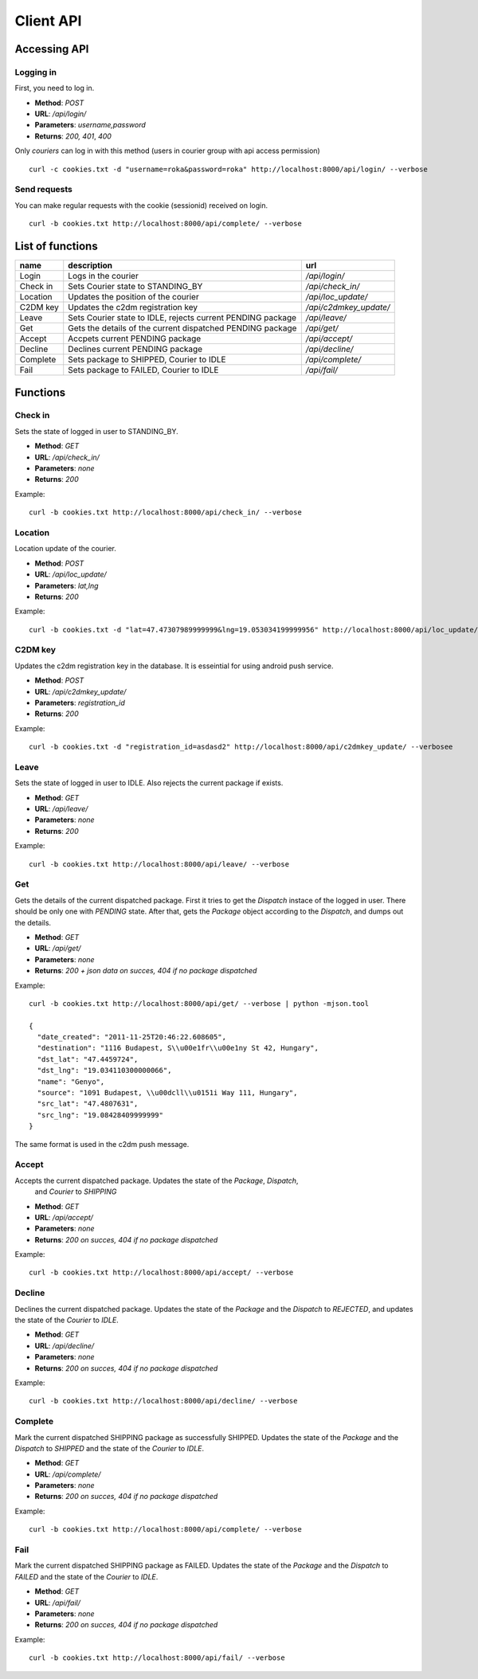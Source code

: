 ==========
Client API
==========
Accessing API
-------------

Logging in
^^^^^^^^^^
First, you need to log in.

- **Method**: `POST`
- **URL**: `/api/login/`
- **Parameters**: `username,password`
- **Returns**: `200, 401`, `400`

Only `couriers` can log in with this method (users in courier group with api access
permission)


::

  curl -c cookies.txt -d "username=roka&password=roka" http://localhost:8000/api/login/ --verbose

Send requests
^^^^^^^^^^^^^
You can make regular requests with the cookie (sessionid) received on login.

::

  curl -b cookies.txt http://localhost:8000/api/complete/ --verbose


List of functions
-----------------
======== =========================================================== ======================
name     description                                                 url
======== =========================================================== ======================
Login    Logs in the courier                                         `/api/login/`
Check in Sets Courier state to STANDING_BY                           `/api/check_in/`
Location Updates the position of the courier                         `/api/loc_update/`
C2DM key Updates the c2dm registration key                           `/api/c2dmkey_update/`
Leave    Sets Courier state to IDLE, rejects current PENDING package `/api/leave/`
Get      Gets the details of the current dispatched PENDING package  `/api/get/`
Accept   Accpets current PENDING package                             `/api/accept/`
Decline  Declines current PENDING package                            `/api/decline/`
Complete Sets package to SHIPPED, Courier to IDLE                    `/api/complete/`
Fail     Sets package to FAILED, Courier to IDLE                     `/api/fail/`
======== =========================================================== ======================

Functions
---------
Check in
^^^^^^^^

Sets the state of logged in user to STANDING_BY.

- **Method**: `GET`
- **URL**: `/api/check_in/`
- **Parameters**: `none`
- **Returns**: `200`

Example:

::

  curl -b cookies.txt http://localhost:8000/api/check_in/ --verbose

Location
^^^^^^^^

Location update of the courier.

- **Method**: `POST`
- **URL**: `/api/loc_update/`
- **Parameters**: `lat,lng`
- **Returns**: `200`

Example:

::

  curl -b cookies.txt -d "lat=47.47307989999999&lng=19.053034199999956" http://localhost:8000/api/loc_update/ --verbose

C2DM key
^^^^^^^^

Updates the c2dm registration key in the database. It is esseintial for using android
push service.

- **Method**: `POST`
- **URL**: `/api/c2dmkey_update/`
- **Parameters**: `registration_id`
- **Returns**: `200`

Example:

::

  curl -b cookies.txt -d "registration_id=asdasd2" http://localhost:8000/api/c2dmkey_update/ --verbosee

Leave
^^^^^

Sets the state of logged in user to IDLE.
Also rejects the current package if exists.

- **Method**: `GET`
- **URL**: `/api/leave/`
- **Parameters**: `none`
- **Returns**: `200`

Example:

::

  curl -b cookies.txt http://localhost:8000/api/leave/ --verbose

Get
^^^

Gets the details of the current dispatched package. First it tries to get the `Dispatch`
instace of the logged in user. There should be only one with `PENDING` state. After that,
gets the `Package` object according to the `Dispatch`,
and dumps out the details.

- **Method**: `GET`
- **URL**: `/api/get/`
- **Parameters**: `none`
- **Returns**: `200 + json data on succes, 404 if no package dispatched`

Example:

::

  curl -b cookies.txt http://localhost:8000/api/get/ --verbose | python -mjson.tool

  {
    "date_created": "2011-11-25T20:46:22.608605", 
    "destination": "1116 Budapest, S\\u00e1fr\\u00e1ny St 42, Hungary", 
    "dst_lat": "47.4459724", 
    "dst_lng": "19.034110300000066", 
    "name": "Genyo", 
    "source": "1091 Budapest, \\u00dcll\\u0151i Way 111, Hungary", 
    "src_lat": "47.4807631", 
    "src_lng": "19.08428409999999"
  }

The same format is used in the c2dm push message.

Accept
^^^^^^

Accepts the current dispatched package. Updates the state of the `Package`, `Dispatch`,
 and `Courier` to `SHIPPING`

- **Method**: `GET`
- **URL**: `/api/accept/`
- **Parameters**: `none`
- **Returns**: `200 on succes, 404 if no package dispatched`

Example:

::

  curl -b cookies.txt http://localhost:8000/api/accept/ --verbose

Decline
^^^^^^^

Declines the current dispatched package. Updates the state of the `Package` and the
`Dispatch` to `REJECTED`, and updates the state of the `Courier` to `IDLE`.

- **Method**: `GET`
- **URL**: `/api/decline/`
- **Parameters**: `none`
- **Returns**: `200 on succes, 404 if no package dispatched`

Example:

::

  curl -b cookies.txt http://localhost:8000/api/decline/ --verbose

Complete
^^^^^^^^

Mark the current dispatched SHIPPING package as successfully SHIPPED.
Updates the state of the `Package` and the `Dispatch` to `SHIPPED` and the state of the
`Courier` to `IDLE`.

- **Method**: `GET`
- **URL**: `/api/complete/`
- **Parameters**: `none`
- **Returns**: `200 on succes, 404 if no package dispatched`

Example:

::

  curl -b cookies.txt http://localhost:8000/api/complete/ --verbose


Fail
^^^^

Mark the current dispatched SHIPPING package as FAILED.
Updates the state of the `Package` and the `Dispatch` to `FAILED` and the state of the
`Courier` to `IDLE`.

- **Method**: `GET`
- **URL**: `/api/fail/`
- **Parameters**: `none`
- **Returns**: `200 on succes, 404 if no package dispatched`

Example:

::

  curl -b cookies.txt http://localhost:8000/api/fail/ --verbose


